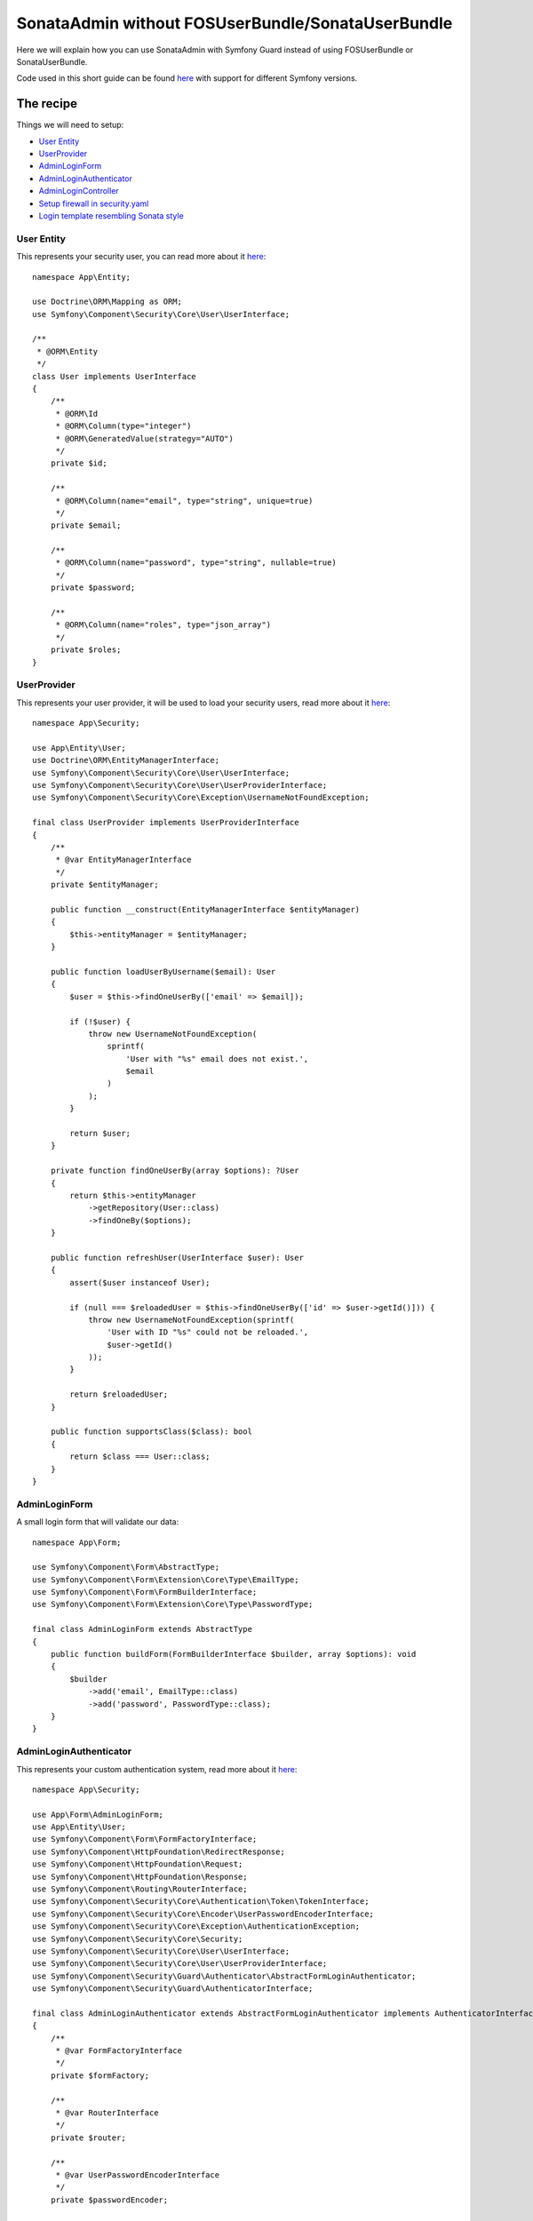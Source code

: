 SonataAdmin without FOSUserBundle/SonataUserBundle
==================================================

Here we will explain how you can use SonataAdmin with Symfony Guard instead
of using FOSUserBundle or SonataUserBundle.

Code used in this short guide can be found `here <https://github.com/kunicmarko20/guard-talk-example>`__
with support for different Symfony versions.

The recipe
----------

Things we will need to setup:

- `User Entity <#user-entity>`__
- `UserProvider <#userprovider>`__
- `AdminLoginForm <#adminloginform>`__
- `AdminLoginAuthenticator <#adminloginauthenticator>`__
- `AdminLoginController <#adminlogincontroller>`__
- `Setup firewall in security.yaml <#setup-firewall-in-security-yaml>`__
- `Login template resembling Sonata style <#login-template-resembling-sonata-style>`__

User Entity
^^^^^^^^^^^

This represents your security user, you can read more about it
`here <https://symfony.com/doc/4.4/security.html#a-create-your-user-class>`__::

    namespace App\Entity;

    use Doctrine\ORM\Mapping as ORM;
    use Symfony\Component\Security\Core\User\UserInterface;

    /**
     * @ORM\Entity
     */
    class User implements UserInterface
    {
        /**
         * @ORM\Id
         * @ORM\Column(type="integer")
         * @ORM\GeneratedValue(strategy="AUTO")
         */
        private $id;

        /**
         * @ORM\Column(name="email", type="string", unique=true)
         */
        private $email;

        /**
         * @ORM\Column(name="password", type="string", nullable=true)
         */
        private $password;

        /**
         * @ORM\Column(name="roles", type="json_array")
         */
        private $roles;
    }

UserProvider
^^^^^^^^^^^^

This represents your user provider, it will be used to load your security users, read
more about it `here <https://symfony.com/doc/4.4/security.html#b-the-user-provider>`__::

    namespace App\Security;

    use App\Entity\User;
    use Doctrine\ORM\EntityManagerInterface;
    use Symfony\Component\Security\Core\User\UserInterface;
    use Symfony\Component\Security\Core\User\UserProviderInterface;
    use Symfony\Component\Security\Core\Exception\UsernameNotFoundException;

    final class UserProvider implements UserProviderInterface
    {
        /**
         * @var EntityManagerInterface
         */
        private $entityManager;

        public function __construct(EntityManagerInterface $entityManager)
        {
            $this->entityManager = $entityManager;
        }

        public function loadUserByUsername($email): User
        {
            $user = $this->findOneUserBy(['email' => $email]);

            if (!$user) {
                throw new UsernameNotFoundException(
                    sprintf(
                        'User with "%s" email does not exist.',
                        $email
                    )
                );
            }

            return $user;
        }

        private function findOneUserBy(array $options): ?User
        {
            return $this->entityManager
                ->getRepository(User::class)
                ->findOneBy($options);
        }

        public function refreshUser(UserInterface $user): User
        {
            assert($user instanceof User);

            if (null === $reloadedUser = $this->findOneUserBy(['id' => $user->getId()])) {
                throw new UsernameNotFoundException(sprintf(
                    'User with ID "%s" could not be reloaded.',
                    $user->getId()
                ));
            }

            return $reloadedUser;
        }

        public function supportsClass($class): bool
        {
            return $class === User::class;
        }
    }

AdminLoginForm
^^^^^^^^^^^^^^

A small login form that will validate our data::

    namespace App\Form;

    use Symfony\Component\Form\AbstractType;
    use Symfony\Component\Form\Extension\Core\Type\EmailType;
    use Symfony\Component\Form\FormBuilderInterface;
    use Symfony\Component\Form\Extension\Core\Type\PasswordType;

    final class AdminLoginForm extends AbstractType
    {
        public function buildForm(FormBuilderInterface $builder, array $options): void
        {
            $builder
                ->add('email', EmailType::class)
                ->add('password', PasswordType::class);
        }
    }

AdminLoginAuthenticator
^^^^^^^^^^^^^^^^^^^^^^^

This represents your custom authentication system, read
more about it `here <https://symfony.com/doc/4.4/security/guard_authentication.html#step-2-create-the-authenticator-class>`__::

    namespace App\Security;

    use App\Form\AdminLoginForm;
    use App\Entity\User;
    use Symfony\Component\Form\FormFactoryInterface;
    use Symfony\Component\HttpFoundation\RedirectResponse;
    use Symfony\Component\HttpFoundation\Request;
    use Symfony\Component\HttpFoundation\Response;
    use Symfony\Component\Routing\RouterInterface;
    use Symfony\Component\Security\Core\Authentication\Token\TokenInterface;
    use Symfony\Component\Security\Core\Encoder\UserPasswordEncoderInterface;
    use Symfony\Component\Security\Core\Exception\AuthenticationException;
    use Symfony\Component\Security\Core\Security;
    use Symfony\Component\Security\Core\User\UserInterface;
    use Symfony\Component\Security\Core\User\UserProviderInterface;
    use Symfony\Component\Security\Guard\Authenticator\AbstractFormLoginAuthenticator;
    use Symfony\Component\Security\Guard\AuthenticatorInterface;

    final class AdminLoginAuthenticator extends AbstractFormLoginAuthenticator implements AuthenticatorInterface
    {
        /**
         * @var FormFactoryInterface
         */
        private $formFactory;

        /**
         * @var RouterInterface
         */
        private $router;

        /**
         * @var UserPasswordEncoderInterface
         */
        private $passwordEncoder;

        public function __construct(
            FormFactoryInterface $formFactory,
            RouterInterface $router,
            UserPasswordEncoderInterface $passwordEncoder
        ) {
            $this->formFactory = $formFactory;
            $this->router = $router;
            $this->passwordEncoder = $passwordEncoder;
        }

        public function supports(Request $request): bool
        {
            if ($request->getPathInfo() != '/admin/login' || $request->getMethod() != 'POST') {
                return false;
            }

            return true;
        }

        public function getCredentials(Request $request): array
        {
            $form = $this->formFactory->create(AdminLoginForm::class);
            $form->handleRequest($request);

            $data = $form->getData();
            $request->getSession()->set(
                Security::LAST_USERNAME,
                $data['email']
            );

            return $data;
        }

        public function getUser($credentials, UserProviderInterface $userProvider): UserInterface
        {
            return $userProvider->loadUserByUsername($credentials['email']);
        }

        public function checkCredentials($credentials, UserInterface $user): bool
        {
            return $this->passwordEncoder->isPasswordValid($user, $credentials['password']);
        }

        public function onAuthenticationFailure(Request $request, AuthenticationException $exception): RedirectResponse
        {
            $request->getSession()->set(Security::AUTHENTICATION_ERROR, $exception);

            return new RedirectResponse($this->router->generate('admin_login'));
        }

        protected function getLoginUrl(): RedirectResponse
        {
            return new RedirectResponse($this->router->generate('admin_login'));
        }

        public function onAuthenticationSuccess(Request $request, TokenInterface $token, $providerKey): RedirectResponse
        {
            return new RedirectResponse($this->router->generate('sonata_admin_dashboard'));
        }
    }

AdminLoginController
^^^^^^^^^^^^^^^^^^^^

A Controller, used to render login form. Logout is left empty intentionally because
this will be handled by Symfony, but we still need to register that route::

    namespace App\Controller;

    use Symfony\Bundle\FrameworkBundle\Controller\Controller;
    use App\Form\AdminLoginForm;
    use Symfony\Component\Routing\Annotation\Route;
    use Symfony\Component\Security\Http\Authentication\AuthenticationUtils;
    use Symfony\Component\HttpFoundation\Response;

    final class AdminLoginController extends Controller
    {
        /**
         * @var AuthenticationUtils
         */
        private $authenticationUtils;

        public function __construct(AuthenticationUtils $authenticationUtils)
        {
            $this->authenticationUtils = $authenticationUtils;
        }

        /**
         * @Route("/admin/login", name="admin_login")
         */
        public function loginAction(): Response
        {
            $form = $this->createForm(AdminLoginForm::class, [
                'email' => $this->authenticationUtils->getLastUsername()
            ]);

            return $this->render('security/login.html.twig', [
                'last_username' => $this->authenticationUtils->getLastUsername(),
                'form' => $form->createView(),
                'error' => $this->authenticationUtils->getLastAuthenticationError(),
            ]);
        }

        /**
         * @Route("/admin/logout", name="admin_logout")
         */
        public function logoutAction(): void
        {
            // Left empty intentionally because this will be handled by Symfony.
        }
    }

Setup firewall in `security.yaml`
^^^^^^^^^^^^^^^^^^^^^^^^^^^^^^^^^

.. code-block:: yaml

    # config/packages/security.yaml

    security:
        role_hierarchy:
            ROLE_ADMIN:       [ROLE_USER, ROLE_SONATA_ADMIN]
            ROLE_SUPER_ADMIN: [ROLE_ADMIN, ROLE_ALLOWED_TO_SWITCH]
            SONATA:
                - ROLE_SONATA_PAGE_ADMIN_PAGE_EDIT

        encoders:
            App\Entity\User: auto # use bcrypt if you are using "symfony/security-bundle" < 4.3

        providers:
            users:
                id: App\Security\UserProvider

        firewalls:
            # Disabling the security for the web debug toolbar, the profiler and Assetic.
            dev:
                pattern:  ^/(_(profiler|wdt)|css|images|js)/
                security: false
            # -> custom firewall for the admin area of the URL
            admin:
                pattern:            /admin(.*)
                form_login:
                    provider:       users
                    login_path:     admin_login
                    use_forward:    false
                    check_path:     admin_login
                    failure_path:   null
                logout:
                    path:           admin_logout
                    target:         admin_login
                anonymous:          true
                guard:
                    authenticators:
                        - App\Security\AdminLoginAuthenticator
            main:
                anonymous: ~

    access_control:
        - { path: ^/admin/login$, role: IS_AUTHENTICATED_ANONYMOUSLY }
        - { path: ^/admin/logout$, role: IS_AUTHENTICATED_ANONYMOUSLY }
        - { path: ^/admin/, role: [ROLE_ADMIN, ROLE_SONATA_ADMIN] }
        - { path: ^/.*, role: IS_AUTHENTICATED_ANONYMOUSLY }

Login template resembling Sonata style
^^^^^^^^^^^^^^^^^^^^^^^^^^^^^^^^^^^^^^

.. code-block:: html+jinja

    {# templates/security/login.html.twig #}

    {% extends '@SonataAdmin/standard_layout.html.twig' %}

    {% block sonata_nav %}
    {% endblock sonata_nav %}

    {% block logo %}
    {% endblock logo %}

    {% block sonata_left_side %}
    {% endblock sonata_left_side %}

    {% block body_attributes %}class="sonata-bc login-page"{% endblock %}

    {% block sonata_wrapper %}
        <div class="login-box">
            <div class="login-logo">
                <a href="{{ path('sonata_admin_dashboard') }}">
                    <span>Login</span>
                </a>
            </div>
            <div class="login-box-body">
                {% block sonata_user_login_form %}
                    {% block sonata_user_login_error %}
                        {% if error %}
                            <div class="alert alert-danger">
                                {{ error.messageKey|trans(error.messageData, 'security') }}
                            </div>
                        {% endif %}
                    {% endblock %}
                    {% for label, flashes in app.session.flashbag.all %}
                        {% for flash in flashes %}
                            <div class="alert alert-{{ label }}">
                                {{ flash }}
                            </div>
                        {% endfor %}
                    {% endfor %}
                    <p class="login-box-msg">{{ 'Authentication'|trans }}</p>
                    <form action="{{ path("admin_login") }}" method="post" role="form">
                        {{ form_row(form._token) }}

                        <div class="form-group has-feedback">
                            <input type="text" class="form-control" id="username" name="{{ form.email.vars.full_name }}" value="{{ last_username }}" required="required" placeholder="Email"/>
                            <span class="glyphicon glyphicon-user form-control-feedback"></span>
                        </div>

                        <div class="form-group has-feedback">
                            <input type="password" class="form-control" id="password" name="{{ form.password.vars.full_name }}" required="required" placeholder="Password"/>
                            <span class="glyphicon glyphicon-lock form-control-feedback"></span>
                        </div>

                        <div class="row">
                            <div class="col-xs-4">
                                <button type="submit" class="btn btn-primary btn-block btn-flat">Login</button>
                            </div>
                        </div>
                    </form>
                {% endblock %}
            </div>
        </div>
    {% endblock sonata_wrapper %}

The login form will look like this:

.. figure:: ../images/admin_without_user_bundle_login.png
    :align: center
    :alt: Login Form
    :width: 700px
